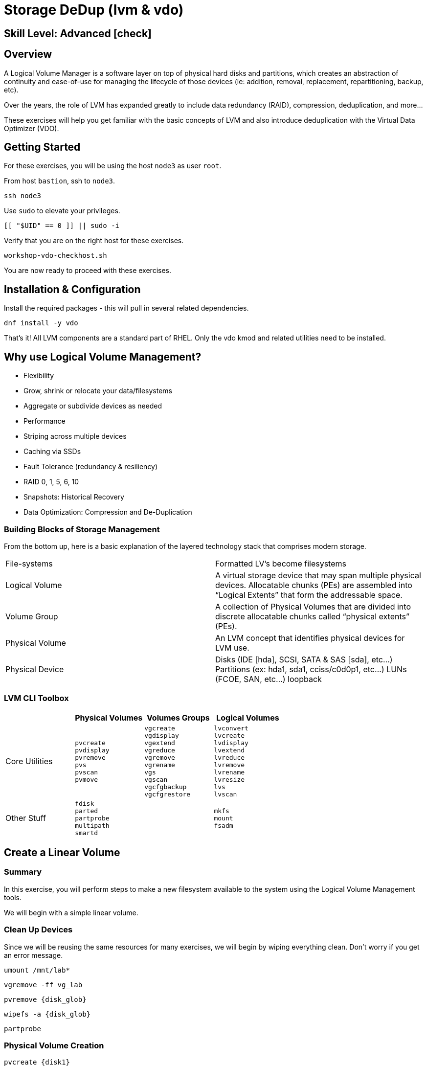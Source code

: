 
= *Storage DeDup* (lvm & vdo)

[discrete]
== *Skill Level: Advanced* icon:check[]




== Overview

A Logical Volume Manager is a software layer on top of physical hard disks and partitions, which creates an abstraction of continuity and ease-of-use for managing the lifecycle of those devices (ie: addition, removal, replacement, repartitioning, backup, etc).

Over the years, the role of LVM has expanded greatly to include data redundancy (RAID), compression, deduplication, and more...

These exercises will help you get familiar with the basic concepts of LVM and also introduce deduplication with the Virtual Data Optimizer (VDO).

== Getting Started

For these exercises, you will be using the host `node3` as user `root`.

From host `bastion`, ssh to `node3`.

[{format_cmd}]
----
ssh node3
----

Use `sudo` to elevate your privileges.

[{format_cmd}]
----
[[ "$UID" == 0 ]] || sudo -i
----

Verify that you are on the right host for these exercises.

[{format_cmd}]
----
workshop-vdo-checkhost.sh
----

You are now ready to proceed with these exercises.

== Installation & Configuration

Install the required packages - this will pull in several related dependencies.

[{format_cmd}]
----
dnf install -y vdo
----

That's it!  All LVM components are a standard part of RHEL.  Only the vdo kmod and related utilities need to be installed.

== Why use Logical Volume Management?

* Flexibility
* Grow, shrink or relocate your data/filesystems
* Aggregate or subdivide devices as needed
* Performance
* Striping across multiple devices
* Caching via SSDs
* Fault Tolerance (redundancy & resiliency)
* RAID 0, 1, 5, 6, 10
* Snapshots: Historical Recovery
* Data Optimization: Compression and De-Duplication

=== Building Blocks of Storage Management

From the bottom up, here is a basic explanation of the layered technology stack that comprises modern storage.

|===
| File-systems    | Formatted LV's become filesystems
| Logical Volume  | A virtual storage device that may span multiple physical devices. Allocatable chunks (PEs) are assembled into “Logical Extents” that form the addressable space.
| Volume Group    | A collection of Physical Volumes that are divided into discrete allocatable chunks called “physical extents” (PEs).
| Physical Volume | An LVM concept that identifies physical devices for LVM use.
| Physical Device | Disks (IDE [hda], SCSI, SATA & SAS [sda], etc...)
                    Partitions (ex: hda1, sda1, cciss/c0d0p1, etc...)
                    LUNs (FCOE, SAN, etc...)
                    loopback
|===

=== LVM CLI Toolbox

[options="header"]
|===
|                | Physical Volumes | Volumes Groups | Logical Volumes
| Core Utilities l| 
pvcreate
pvdisplay 
pvremove 
pvs 
pvscan 
pvmove
                 l| 
vgcreate 
vgdisplay
vgextend 
vgreduce 
vgremove 
vgrename 
vgs
vgscan
vgcfgbackup 
vgcfgrestore 
                 l| 
lvconvert
lvcreate
lvdisplay 
lvextend 
lvreduce 
lvremove 
lvrename 
lvresize 
lvs
lvscan

| Other Stuff    l| 
fdisk 
parted 
partprobe 
multipath 
smartd
                 |
                 l| 
mkfs
mount
fsadm
|===



== Create a Linear Volume

=== Summary

In this exercise, you will perform steps to make a new filesystem available to the system using the Logical Volume Management tools.  

We will begin with a simple linear volume.

=== Clean Up Devices

Since we will be reusing the same resources for many exercises, we will begin by wiping everything clean.  Don't worry if you get an error message.

[{format_cmd}]
----
umount /mnt/lab*
----

[{format_cmd}]
----
vgremove -ff vg_lab
----

[{format_cmd}]
----
pvremove {disk_glob}
----

[{format_cmd}]
----
wipefs -a {disk_glob}
----

[{format_cmd}]
----
partprobe
----

=== Physical Volume Creation

[{format_cmd}]
----
pvcreate {disk1}
----

=== Volume Group (Pool) Creation

[{format_cmd}]
----
vgcreate vg_lab {disk1}
----

=== Logical Volume Creation

[{format_cmd}]
----
lvcreate -y -n lab1 -l 95%FREE vg_lab
----

=== Make and Mount Filesystem


[{format_cmd}]
----
mkfs -t ext4 /dev/vg_lab/lab1
----

[{format_cmd}]
----
mkdir -p /mnt/lab1
----

[{format_cmd}]
----
mount /dev/vg_lab/lab1 /mnt/lab1
----

NOTE: If this were going to be a persistent filesystem, you would also need to add an entry to `/etc/fstab`.

=== Examine Your Work

List general information about all logical volumes.

[{format_cmd}]
----
lvs
----

[{format_output}]
----
  LV   VG     Attr       LSize Pool Origin Data%  Meta%  Move Log Cpy%Sync Convert
  lab1 vg_lab -wi-ao---- 3.79g
----

List general information about our specific logical volumes.

[{format_cmd}]
----
lvs vg_lab/lab1
----

[{format_output}]
----
  LV   VG     Attr       LSize Pool Origin Data%  Meta%  Move Log Cpy%Sync Convert
  lab1 vg_lab -wi-ao---- 3.79g
----

Now let's change some of the output information.

[{format_cmd}]
----
lvs -o lv_name,lv_size,lv_attr,segtype,devices vg_lab/lab1
----

[{format_output}]
----
  LV   LSize Attr       Type   Devices    
  lab1 3.79g -wi-ao---- linear {disk1}(0)
----

Change the unit of measure to kilobytes.  Also drop a few default output data fields and add 'devices' (notice the plus and minus specified with the -o output parameters).

[{format_cmd}]
----
lvs --units k -o +devices -o -copy_percent,move_pv,mirror_log vg_lab/lab1
----

[{format_output}]
----
  LV   VG     Attr       LSize       Pool Origin Data%  Meta%  Convert Devices    
  lab1 vg_lab -wi-ao---- 3977216.00k                                   {disk1}(0)
----

Report file system space usage.

[{format_cmd}]
----
df /mnt/lab1
----

[{format_output}]
----
Filesystem              1K-blocks  Used Available Use% Mounted on
/dev/mapper/vg_lab-lab1   3833600    24   3618332   1% /mnt/lab1
----

== Extend and Resize a Linear Volume

Create a physical volume on a physical device.

[{format_cmd}]
----
pvcreate {disk2}
----

Add the physical volume to the volume group.

[{format_cmd}]
----
vgextend vg_lab {disk2}
----

Increase the size of the logical volume to make use of the extra space in the volume group.

[{format_cmd}]
----
lvresize -l 95%VG /dev/vg_lab/lab1
----

It is not always optimal to allocate 100% of a volume group to the logical volumes.  For example, the unused space in the volume group could be used for a temporary snapshot.

Expand the file system to the size of the logical volume.

[{format_cmd}]
----
resize2fs /dev/vg_lab/lab1
----

=== Examine Your Work

Let us take a look at the logical volume.

[{format_cmd}]
----
lvs -o vg_name,vg_free,lv_name,lv_size,seg_size,segtype,devices vg_lab/lab1
----

[{format_output}]
----
  VG     VFree   LV   LSize SSize  Type   Devices    
  vg_lab 408.00m lab1 7.59g <4.00g linear {disk1}(0)
  vg_lab 408.00m lab1 7.59g <3.60g linear {disk2}(0)
----

Notice a few things:

  * we added `seg_size` to the options to report segment size
  * the logical volume is comprised of 2 devices (vdb, vdc)
  * the first segment is roughly 4GB and the second segment is roughly 3.6GB in size
  * Overall, the volume group has 408MB of free space

Report file system space usage again.

[{format_cmd}]
----
df /mnt/lab1
----

[{format_output}]
----
Filesystem              1K-blocks  Used Available Use% Mounted on
/dev/mapper/vg_lab-lab1   7756580    24   7385344   1% /mnt/lab1
----

Note that the number of available blocks has increased.



== Create a RAID-10 Volume with Virtual Data Optimizer (VDO)

We will be leveraging devices {disk_glob}.  

As before, we will cleanup up prior work and start fresh.

=== Clean Up Devices

Since we will be reusing the same resources for many exercises, we will begin by wiping everything clean.  Don't worry if you get an error message.

[{format_cmd}]
----
umount /mnt/lab*
----

[{format_cmd}]
----
vgremove -ff vg_lab
----

[{format_cmd}]
----
pvremove {disk_glob}
----

[{format_cmd}]
----
wipefs -a {disk_glob}
----

[{format_cmd}]
----
partprobe
----

=== Physical Volume Creation

[{format_cmd}]
----
pvcreate {disk_glob}
----

[{format_output}]
----
  Physical volume "{disk1}" successfully created.
  Physical volume "{disk2}" successfully created.
  Physical volume "{disk3}" successfully created.
  Physical volume "{disk4}" successfully created.
----



=== Volume Group Creation

[{format_cmd}]
----
vgcreate vg_lab {disk_glob}
----

[{format_output}]
----
Volume group "vg_lab" successfully created
----



=== Logical Volume Creation

This time, we are going to use four disks to create a mirrored set of striped disks, otherwise known as RAID 10.

[{format_cmd}]
----
lvcreate -y --type raid10 -m1 -i 2 -n lv_raid10 -l 95%FREE vg_lab
----

=== Add VDO Deduplication

[{format_cmd}]
----
lvconvert --type vdo-pool --name=lab2 -V 30G vg_lab/lv_raid10 -y
----

Once executed, you will be prompted to confirm the task.

[{format_output}]
----
  WARNING: Converting logical volume vg_lab/lv_raid10 to VDO pool volume with formatting.
  THIS WILL DESTROY CONTENT OF LOGICAL VOLUME (filesystem etc.)
    The VDO volume can address 4.00 GB in 2 data slabs, each 2.00 GB.
    It can grow to address at most 16.00 TB of physical storage in 8192 slabs.
    If a larger maximum size might be needed, use bigger slabs.
  Logical volume "lab2" created.
  Converted vg_lab/lv_raid10 to VDO pool volume and created virtual vg_lab/lab2 VDO volume.
----

[{format_cmd}]
----
mkfs.xfs -K /dev/mapper/vg_lab-lab2
----

[{format_cmd}]
----
mkdir /mnt/lab2
----

[{format_cmd}]
----
mount /dev/mapper/vg_lab-lab2 /mnt/lab2
----

NOTE: To make the mount persistent across reboots, you would still need to either add a systemd unit to mount the filesystem, or add an entry to /etc/fstab.

=== Create Sample Data

Let us now populate the filesystem with some content.  Create a bunch of random subdirectories in our new filesystems with the following command.

[{format_cmd}]
----
for i in {1..20} ; do mktemp -d /mnt/lab2/XXXXXX ; done
----

Now we will copy the same content into each of the folders as follows.

NOTE: This could take a few minutes.

[{format_cmd}]
----
for i in /mnt/lab2/* ; do echo "${i}" ; cp -rf /usr/share/locale $i ; done
----

The prevoius command should have copied approximately 170MB in 20 folders yielding about 3.5G of traditional fielsystem consumption.

=== Examine Your Work

Let us now check some statistics.  

[{format_cmd}]
----
du -sh /mnt/lab2
----

[{format_output}]
----
3.5G    /mnt/lab2
----

[{format_cmd}]
----
df /mnt/lab2
----

[{format_output}]
----
Filesystem               Size  Used Avail Use% Mounted on
/dev/mapper/vg_lab-lab2   30G  4.1G   26G  14% /mnt/lab2
----

[{format_cmd}]
----
vdostats --human-readable
----


[{format_output}]
----
Device                      Size      Used Available Use% Space saving%
vg_lab-lv_raid10-vpool      7.6G      3.8G      3.8G  49%           95%
----




So in summary, we built a 30GB filesystem that only has ~ 8GB of actual physical disk capacity.  We then copied roughly 3.5GB of data into the filesystem, but after deduplication `vdostats --human-readable` should reflect something near 3.8GB of available physical space and a savings around 95%.

A few additional high-level things to know about VDO.  

VDO uses a high-performance deduplication index called UDS to detect duplicate blocks of data as they are being stored. The deduplication window is the number of previously written blocks which the index remembers. The size of the deduplication window is configurable.  The index will require a specific amount of RAM and a specific amount of disk space.

Red Hat generally recommends using a "sparse" UDS index for all production use cases. This indexing data structure requires approximately one-tenth of a byte of DRAM (memory) per block in its deduplication window. On disk, it requires approximately 72 bytes of disk space per block.

The default configuration of the index is to use a "dense" index. This index is considerably less efficient (by a factor of 10) in DRAM, but it has much lower (also by a factor of 10) minimum required disk space, making it more convenient for evaluation in constrained environments.

Please refer to the Red Hat Storage Administration Guide further information on provisioning and managing your data with VDO:

Red Hat Enterprise Linux Storage Administration Guide (VDO)



== Conclusion

This concludes the exercises related to lvm and vdo.

Time to finish this unit and return the shell to it's home position.

[{format_cmd}]
----
workshop-finish-exercise.sh
----



== Additional Resources

    * link:https://www.redhat.com/en/blog/look-vdo-new-linux-compression-layer[A Look At VDO (BLOG)]

Red Hat Documentation

    * link:https://access.redhat.com/documentation/en-us/red_hat_enterprise_linux/9/html/managing_storage_devices/index[Managing Storage Devices]
    * link:https://access.redhat.com/documentation/en-us/red_hat_enterprise_linux/9/html/configuring_and_managing_logical_volumes/index[Managing Logical Volumes]
    * link:https://access.redhat.com/documentation/en-us/red_hat_enterprise_linux/9/html/deduplicating_and_compressing_logical_volumes_on_rhel/index[Deduplication and Compressing LVs]

[discrete]
== End of Unit

ifdef::env-github[]
////
Always end files with a blank line to avoid include problems.
////

